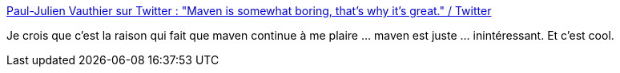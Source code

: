 :jbake-type: post
:jbake-status: published
:jbake-title: Paul-Julien Vauthier sur Twitter : "Maven is somewhat boring, that's why it's great." / Twitter
:jbake-tags: maven,design,concepts,programming,architecture,_mois_déc.,_année_2020
:jbake-date: 2020-12-13
:jbake-depth: ../
:jbake-uri: shaarli/1607889522000.adoc
:jbake-source: https://nicolas-delsaux.hd.free.fr/Shaarli?searchterm=https%3A%2F%2Ftwitter.com%2Fpj_Leward%2Fstatus%2F1337858885865107458&searchtags=maven+design+concepts+programming+architecture+_mois_d%C3%A9c.+_ann%C3%A9e_2020
:jbake-style: shaarli

https://twitter.com/pj_Leward/status/1337858885865107458[Paul-Julien Vauthier sur Twitter : "Maven is somewhat boring, that's why it's great." / Twitter]

Je crois que c'est la raison qui fait que maven continue à me plaire ... maven est juste ... inintéressant. Et c'est cool.
